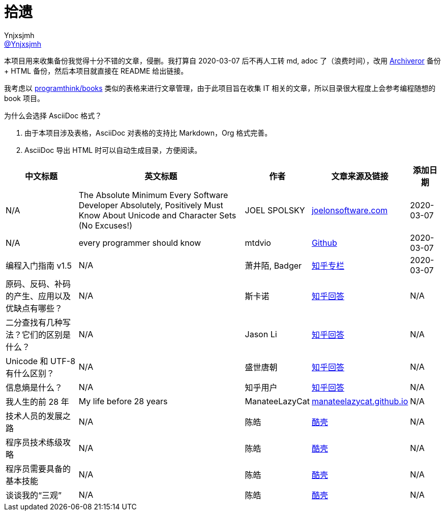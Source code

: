 = 拾遗
Ynjxsjmh <https://github.com/Ynjxsjmh[@Ynjxsjmh]>
:toc: macro
:toclevels: 4
:sectanchors:
:sectlinks:
:sectnums:
:experimental:
:stem: latexmath
:imagesdir: images
:includedir: includes


本项目用来收集备份我觉得十分不错的文章，侵删。我打算自 2020-03-07 后不再人工转 md, adoc 了（浪费时间），改用 https://github.com/rahiel/archiveror[Archiveror] 备份 + HTML 备份，然后本项目就直接在 README 给出链接。

我考虑以 https://github.com/programthink/books[programthink/books] 类似的表格来进行文章管理，由于此项目旨在收集 IT 相关的文章，所以目录很大程度上会参考编程随想的 book 项目。

为什么会选择 AsciiDoc 格式？

. 由于本项目涉及表格，AsciiDoc 对表格的支持比 Markdown，Org 格式完善。
. AsciiDoc 导出 HTML 时可以自动生成目录，方便阅读。

toc::[]


[%autowidth.stretch, options="header"]
|===
| 中文标题 | 英文标题 | 作者 | 文章来源及链接 | 添加日期	

| N/A
| The Absolute Minimum Every Software Developer Absolutely, Positively Must Know About Unicode and Character Sets (No Excuses!)
| JOEL SPOLSKY
| https://www.joelonsoftware.com/2003/10/08/the-absolute-minimum-every-software-developer-absolutely-positively-must-know-about-unicode-and-character-sets-no-excuses/[joelonsoftware.com]
| 2020-03-07

| N/A
| every programmer should know
| mtdvio
| https://github.com/mtdvio/every-programmer-should-know[Github]
| 2020-03-07

| 编程入门指南 v1.5
| N/A
| 萧井陌, Badger
| https://zhuanlan.zhihu.com/p/19959253[知乎专栏]
| 2020-03-07


| 原码、反码、补码的产生、应用以及优缺点有哪些？
| N/A
| 斯卡诺
| https://www.zhihu.com/question/20159860/answer/328778746[知乎回答]
| N/A

| 二分查找有几种写法？它们的区别是什么？
| N/A
| Jason Li
| https://www.zhihu.com/question/36132386/answer/530313852[知乎回答]
| N/A

| Unicode 和 UTF-8 有什么区别？
| N/A
| 盛世唐朝
| https://www.zhihu.com/question/23374078/answer/69732605[知乎回答]
| N/A

| 信息熵是什么？
| N/A
| 知乎用户
| https://www.zhihu.com/question/22178202/answer/49929786[知乎回答]
| N/A

| 我人生的前 28 年
| My life before 28 years
| ManateeLazyCat
| https://manateelazycat.github.io/life/2016/03/03/my-life-before-28-years.html[manateelazycat.github.io]
| N/A

| 技术人员的发展之路
| N/A	
| 陈皓
| https://coolshell.cn/articles/17583.html[酷壳]
| N/A

| 程序员技术练级攻略
| N/A
| 陈皓
| https://coolshell.cn/articles/4990.html[酷壳]
| N/A

| 程序员需要具备的基本技能
| N/A
| 陈皓
| https://coolshell.cn/articles/428.html[酷壳]
| N/A

| 谈谈我的“三观”
| N/A
| 陈皓
| https://coolshell.cn/articles/19085.html[酷壳]
| N/A

|===
